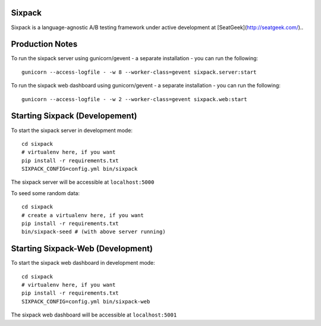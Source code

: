 Sixpack
=======

.. image:: https://travis-ci.org/seatgeek/sixpack.png?branch=master
        :target: https://travis-ci.org/seatgeek/sixpack

Sixpack is a language-agnostic A/B testing framework under active development at [SeatGeek](http://seatgeek.com/)..

Production Notes
================

To run the sixpack server using gunicorn/gevent - a separate installation - you can run the following::

    gunicorn --access-logfile - -w 8 --worker-class=gevent sixpack.server:start

To run the sixpack web dashboard using gunicorn/gevent - a separate installation - you can run the following::

    gunicorn --access-logfile - -w 2 --worker-class=gevent sixpack.web:start

Starting Sixpack (Developement)
===============================

To start the sixpack server in development mode::

    cd sixpack
    # virtualenv here, if you want
    pip install -r requirements.txt
    SIXPACK_CONFIG=config.yml bin/sixpack

The sixpack server will be accessible at ``localhost:5000``

To seed some random data::

    cd sixpack
    # create a virtualenv here, if you want
    pip install -r requirements.txt
    bin/sixpack-seed # (with above server running)

Starting Sixpack-Web (Development)
==================================

To start the sixpack web dashboard in development mode::

    cd sixpack
    # virtualenv here, if you want
    pip install -r requirements.txt
    SIXPACK_CONFIG=config.yml bin/sixpack-web


The sixpack web dashboard will be accessible at ``localhost:5001``

